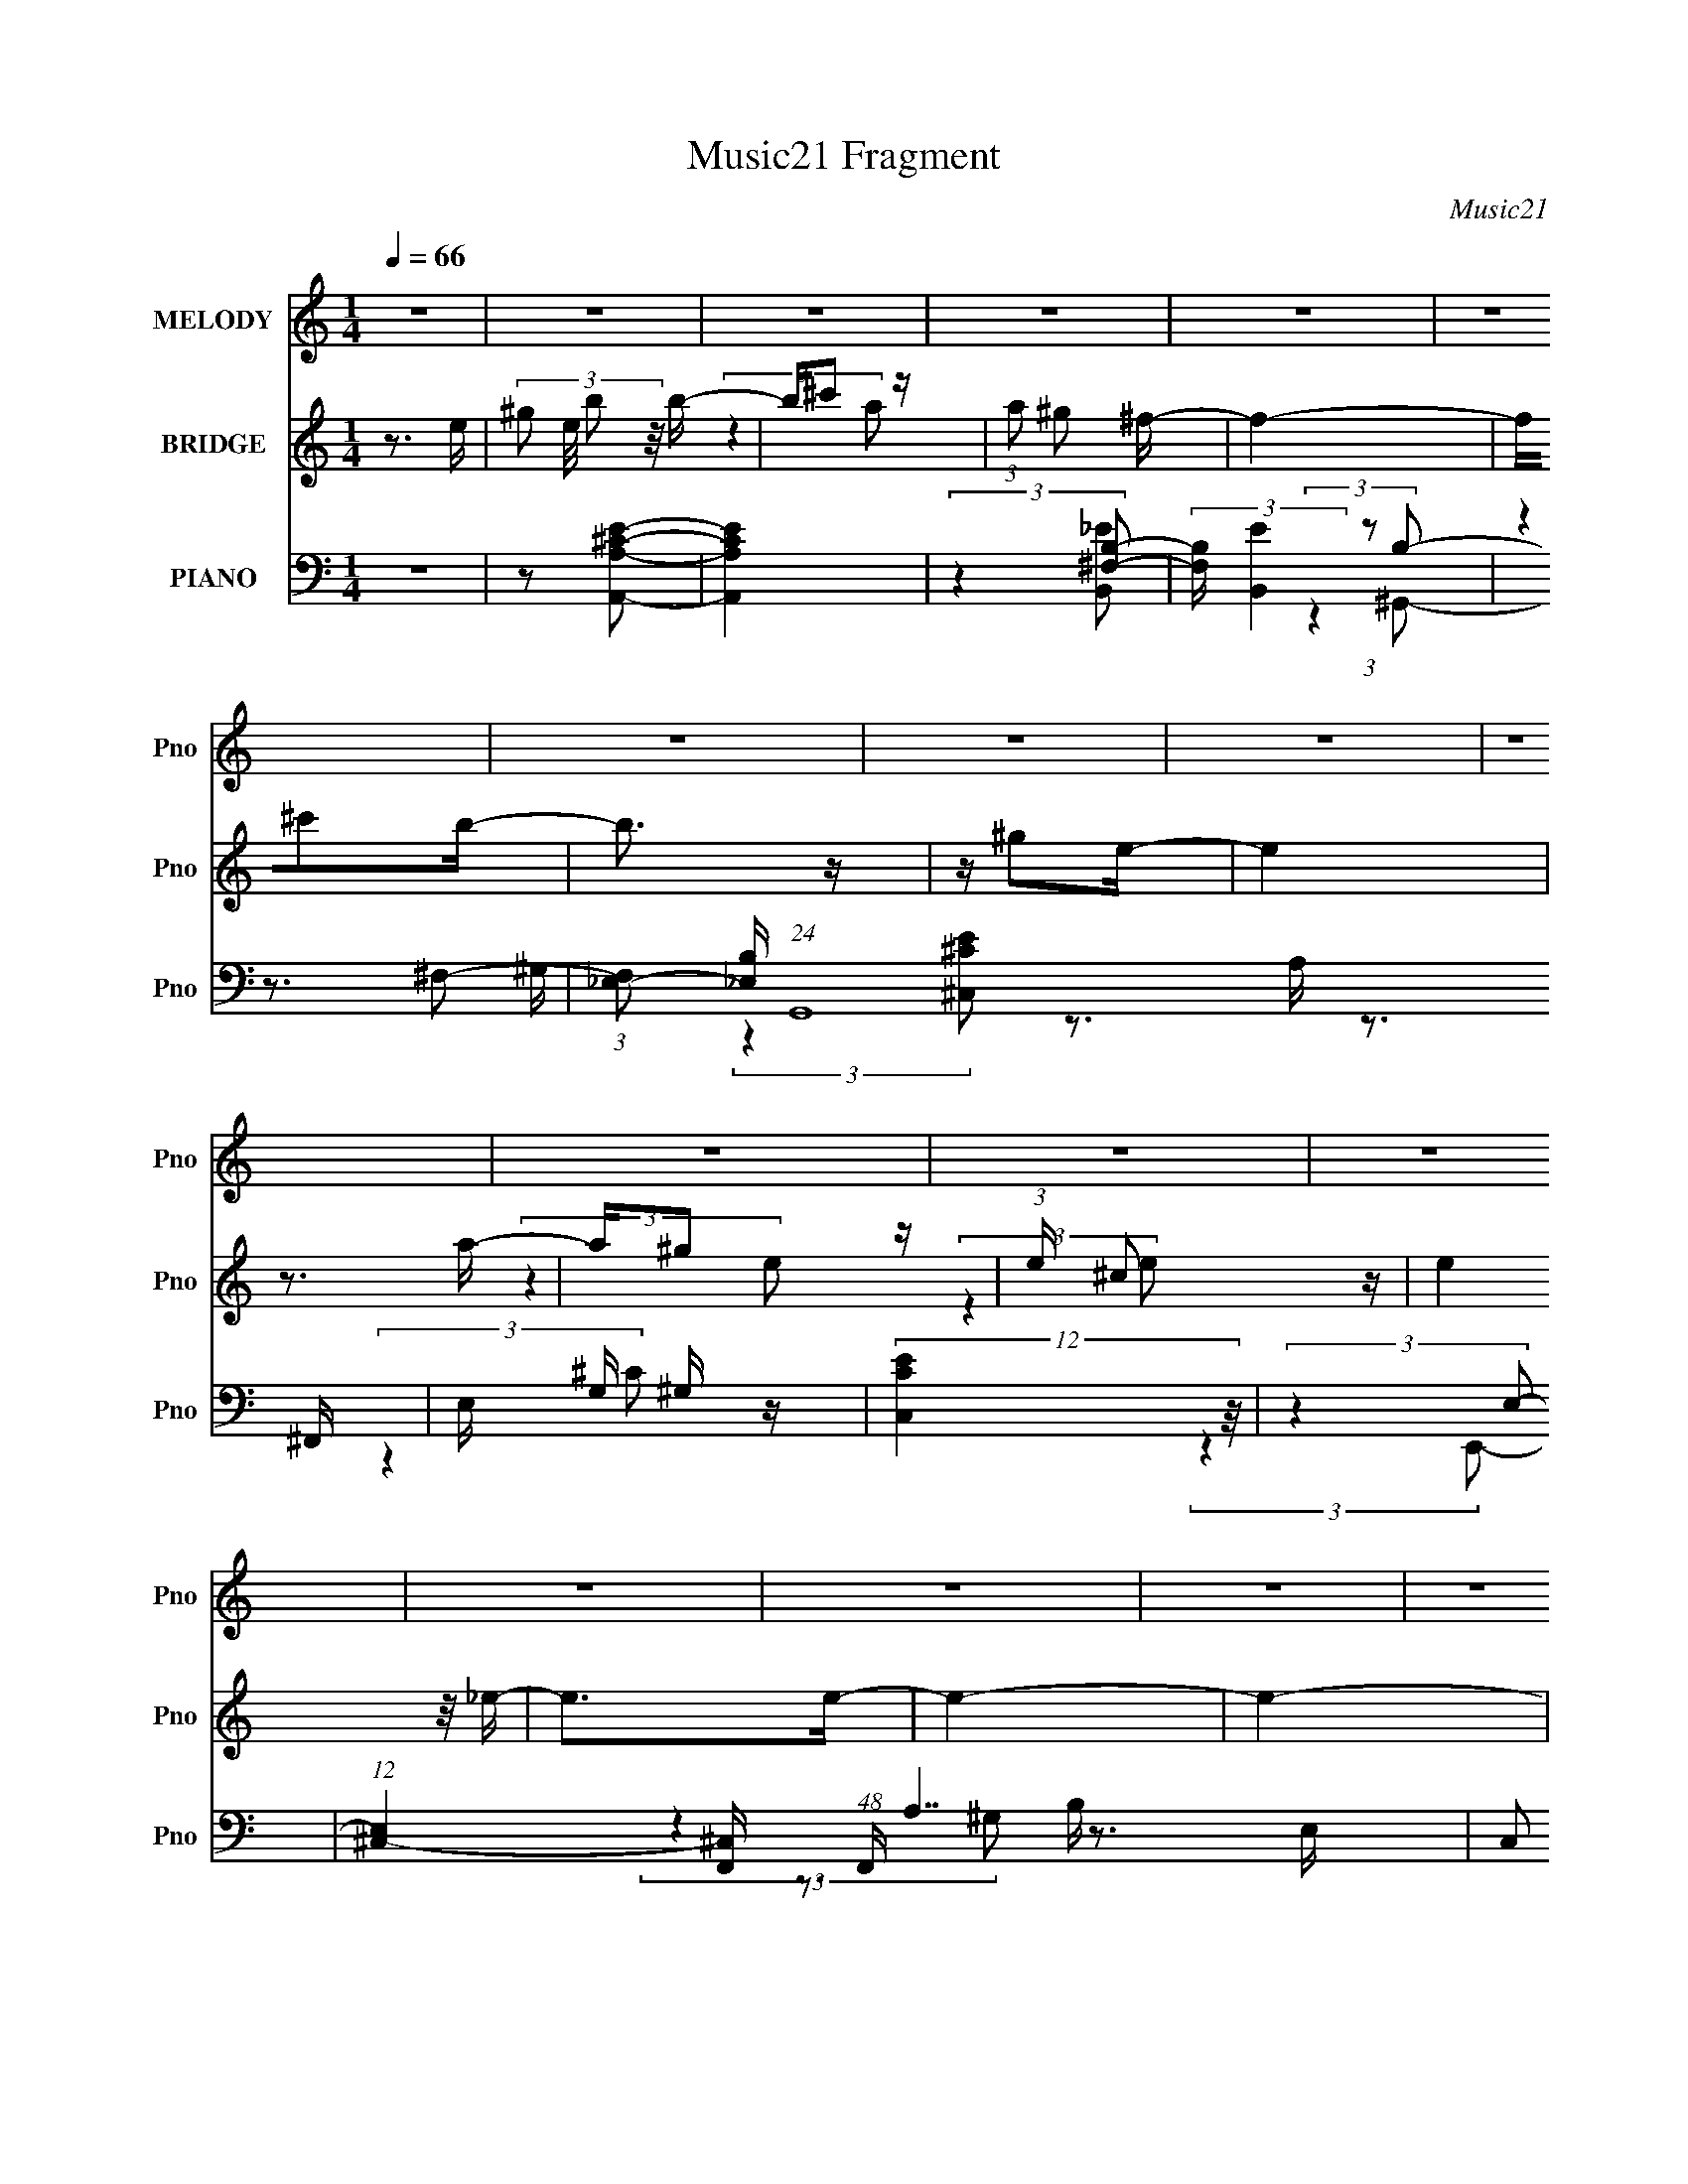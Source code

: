 X:1
T:Music21 Fragment
C:Music21
%%score ( 1 2 ) ( 3 4 5 ) ( 6 7 8 9 )
L:1/16
Q:1/4=66
M:1/4
I:linebreak $
K:none
V:1 treble nm="MELODY" snm="Pno"
V:2 treble 
L:1/4
V:3 treble nm="BRIDGE" snm="Pno"
V:4 treble 
L:1/4
V:5 treble 
L:1/4
V:6 bass nm="PIANO" snm="Pno"
V:7 bass 
V:8 bass 
V:9 bass 
L:1/4
V:1
 z4 | z4 | z4 | z4 | z4 | z4 | z4 | z4 | z4 | z4 | z4 | z4 | z4 | z4 | z4 | z4 | z4 | z4 | z4 | %19
 z4 | z4 | z B,B,^F- | F^G z ^F- | FE^F2- | F4 | z (3[E_E]2 z/ =E2- | (3:2:2E z2 (3:2:2z ^F2- | %27
 (3:2:2F z/ ^G_E2- | E4 | z2 B, z | (3C z/ E2 (3:2:2z/ E2 | z (3^c2 z/ B2- | (3:2:2B4 z2 | %33
 z ^F2 z | G4- | G4- | (3:2:2G z2 z2 | z B,B,^G- | G2 z ^F- | FE^F2- | F4 | z [E_E] z =E- | %42
 E_E=E2- | E^c2 z | B4 | z2 B,^C- | C(3E2 z/ E2- | (3:2:2E z/ A2^G- | G4 | z ^F2E- | %50
[Q:1/4=63] E4- | E4- | E2 (3:2:2z E2 | (3^G2B2B2 |[Q:1/4=66] z ^c3- | c4 | z3 ^c | %57
 z (3:2:2B2 z ^c- | c2B2- | B4- | B z3 | z ^GB z | (3^F2F2F2- | (3:2:2F z/ E2 z | %64
 (3E z/ B,2 (3:2:2z/ ^c2- | (3:2:2c z/ _e^c2- | c2<B2- | B4 | z3 E | (3^G2B2 z/ B | z ^c3- | c4- | %72
 c z2 e | (3_e2^c2 z/ c- | c (3:2:2z/ B-(3:2:4B z/ B-B/- | B(3^f2 z/ e2- | e4- | e4- | %78
 (3:2:2e z2 z2 | z4 | z B^c^G- | G^FF2 | z E3- | E2>^F2- | F2 z E- |[Q:1/4=65] E4-[Q:1/4=64] | %86
[Q:1/4=63] E4- | E4[Q:1/4=65] | z B,B,[Q:1/4=66]^F- | F^G z ^F- | FE^F2- | F4 | %92
 z (3[E_E]2 z/ =E2- | (3:2:2E z2 (3:2:2z ^F2- | (3:2:2F z/ ^G_E2- | E4 | z2 B, z | %97
 (3C z/ E2 (3:2:2z/ E2 | z (3^c2 z/ B2- | (3:2:2B4 z2 | z ^F2 z | G4- | G4- | (3:2:2G z2 z2 | %104
 z B,B,^G- | G2 z ^F- | FE^F2- | F4 | z[Q:1/4=65] [E_E] z =E- | E_E=E2- | E^c2 z | B4 | z2 B,^C- | %113
 C(3E2 z/ E2- | (3:2:2E z/ A2^G- | G4 | z ^F2E- |[Q:1/4=66] E4- |[Q:1/4=67] E4- | E2 z2 | z4 | z4 | %122
 z4 | z4 | z4 | z4 | z4 |[Q:1/4=65] z4 | z3[Q:1/4=66] z | z4 |[Q:1/4=67] z4 | %131
[Q:1/4=69] z3[Q:1/4=67] z | z4 |[Q:1/4=65] z4 | z4 | z4 | z4 | z4 | z4 | z4 | z2[Q:1/4=64] z2 | %141
 z4 | (3:2:2z4[Q:1/4=62] z2 | (3:2:2z4 F2 | (3A2c2c2 |[Q:1/4=66] z d3- | d4 | z3 d | %148
 z (3:2:2c2 z d- | d2c2- | c4- | c z3 | z Ac z | (3G2G2G2- | (3:2:2G z/ F2 z | %155
 (3F z/ C2 (3:2:2z/ d2- | (3:2:2d z/ ed2- | d2<c2- | c4 | z3 F | (3A2c2 z/ c | z d3- | %162
[Q:1/4=66] d4- |[Q:1/4=65] d z2 f | (3e2d2 z/ d- | d (3:2:2z/ c-(3:2:4c z/ c-c/- | c(3g2 z/ f2- | %167
 f4- | f4- | (3:2:2f z2 z2 | z4 | z cdA- | AGG2 | z F3- | F2>G2- | G2 z F- | F4- | F4- | F4 | %179
 z cdA- | AG z G- | GFF2- |[Q:1/4=62] F4 | z G3 | z F3- | F4- | F3 z |[Q:1/4=63] z3[Q:1/4=64] z |] %188
V:2
 x | x | x | x | x | x | x | x | x | x | x | x | x | x | x | x | x | x | x | x | x | x | x | x | %24
 x | x | x | x | x | (3:2:2z ^C/- | x | x | x | (3:2:2z ^G/- | x | x | x | x | x | x | x | x | x | %43
 (3:2:2z B/- | x | x | x | x | x | x | x | x | x | x | x | x | x | z/ (3:2:2^G/ z/4 | x | x | x | %61
 (3:2:2z ^G/ | x | (3:2:2z E/- | x | x | x | x | x | x | x | x | x | x | x | x | x | x | x | x | %80
 x | x | x | x | x | x | x | x | x | x | x | x | x | x | x | x | (3:2:2z ^C/- | x | x | x | %100
 (3:2:2z ^G/- | x | x | x | x | x | x | x | x | x | (3:2:2z B/- | x | x | x | x | x | x | x | x | %119
 x | x | x | x | x | x | x | x | x | x | x | x | x | x | x | x | x | x | x | x | x | x | x | x | %143
 x | x | x | x | x | z/ (3:2:2A/ z/4 | x | x | x | (3:2:2z A/ | x | (3:2:2z F/- | x | x | x | x | %159
 x | x | x | x | x | x | x | x | x | x | x | x | x | x | x | x | x | x | x | x | x | x | x | x | %183
 x | x | x | x | x |] %188
V:3
 z3 e- | (3:2:4^g2 e/ b2 z/ b- | b^c'2 z | (3:2:1a2 ^g2 ^f- | f4- | f^c'2b- | b3 z | z ^g2e- | e4 | %9
 z3 a- | a^g2 z | (3:2:1e x/3 ^c2 z | (3:2:2e4 z/ _e- | e2>e2- | e4- | e4- | e3 (3:2:1[A^c]2- | %17
 (3:2:2[Ac]4 z/ [^GB]- | [GB]4- | [GB]4- | [GB]4- | [GB]2 z2 | z4 | z4 | z4 | z4 | z4 | z4 | z4 | %29
 z4 | z4 | z4 | z4 | z4 | z B2 z | (3:2:1e x/3 ^G2 z | z2 ^G2- | G^F2 z | [GE]4 | z4 | z4 | z4 | %42
 z4 | z4 | z4 | z4 | z4 | z4 | z4 | z3 [^GE]- |[Q:1/4=63] [GE]4- | [GE]4- (3:2:1A2- | %52
 [GE]2 (3:2:2A4 B2- | (6:5:1B2 z (3:2:1[A^c]2- |[Q:1/4=66] [Ac]4- | (3:2:2[Ac]4 z/ [B^F]- | %56
 [BF]3 (3:2:1A2- | (3:2:2A4 [B^G]2- | [BG]4- | (3:2:2[BG]4 ^c2- | c4- | (6:5:1c2 z (3:2:1[A^F]2- | %62
 [AF]4- | (6:5:1[AF]2 z (3:2:1^F2- | F4- | (3:2:1F2 E2 ^G- | G4- | (6:5:1G2 A2 B- | B4- | B2>A2- | %70
 A4- | A4- ^c- | A3 c4- | (6:5:1c2 A2 z | B4- | (3:2:2B2 z2 [^c^G]- | [cG]4- | [cG]4 | z4 | z4 | %80
 z4 | z4 | z4 | z4 | z3 [Be^g]- |[Q:1/4=65] [Beg]4-[Q:1/4=64] |[Q:1/4=63] [Beg]4- | %87
 [Beg]4-[Q:1/4=65] | [Beg]2 (3:2:2z[Q:1/4=66] z2 | z4 | z4 | z4 | z4 | z4 | z4 | z3 e- | e_e2 z | %97
 c4- | (3:2:2c4 z/ _e- | e4- | e ^F2 z | (3:2:1G2 B2 e- | e^G2^c- | c2>A2- | A3 z | z4 | z4 | %107
 z3 ^F- | F2>[Q:1/4=65]^G2- | G4- | G2 z ^G- | G4 ^F- | F3 (3:2:1E2- | E4- | (3:2:2E4 z2 | z4 | %116
 z4 |[Q:1/4=66] z4 |[Q:1/4=67] z4 | z3 e- | e_e2e- | e2^c2- | c[_e=e] z ^f- | f3 (3:2:1e2- | %124
 (3:2:4e2 ^g2 z/ g2- | (6:5:2g2 [^fe]2 (3:2:2z/ ^c- (3:2:1c/- | c4- |[Q:1/4=65] c z3 | %128
[Q:1/4=66] z [^ce]^g z | (12:11:1b4 a- |[Q:1/4=67] ^g (3:2:1a/ z a [ag] | %131
[Q:1/4=69] (3^f2^g2 z/[Q:1/4=67] [gf] | (3e2^f2 z/ F- |[Q:1/4=65] F4 | z [DF]_B z | d z dd- | %136
 d2[c_B]c- | c4- | (6:5:2c2 [Ac]2 (3:2:2z/ a- (3:2:1a/- | a3 (3:2:1g2- | (3:2:2g4[Q:1/4=64] d'2- | %141
 (3:2:2d'4 c'2- | (6:5:1c'2 z[Q:1/4=62] (3:2:1[_ba]2 | (3[ga]2[gf]2[gf]2 | (3[ef]2[ed]2_B2- | %145
[Q:1/4=66] B4- c4 | (6:5:2B2 z2 [cG]- | [cG]2 z _B- | B3 (3:2:1[cA]2- | [cA]4- | %150
 (3:2:2[cA]4 z/ d- | d4- | d2 z [_BG]- | [BG]4- | [BG]2 z G- | G4- | GF2A- | A4- | %158
 (6:5:1A2 _B2 c- | c4- | c2>_B2- | B4- |[Q:1/4=66] B4- d- |[Q:1/4=65] B3 d4- | %164
 (6:5:1[d_B]2 _B5/3 (3:2:1z | c4- | c z2 [dA]- | [dA]4- | [dA]4 | z4 | z4 | z4 | z4 | z4 | z4 | %175
 z3 C- | C2>[FG]2 | z (3:2:2A4 z/ | B (3:2:2A4 z/ | GF2G- | G4- | G4- |[Q:1/4=62] G4- | G3 z | z4 | %185
 z4 | z3 f- |[Q:1/4=63] (6:5:2f2 e2 (3:2:2z/[Q:1/4=64] e- (3:2:1e/- |[Q:1/4=66] e3 (3:2:1d2- | %189
 d4- | (3e4 d f2- | (3:2:4g2 f z2 g2- | (3:2:1g4 c2- | c2f2- | f4 | z (3:2:2A4 z/ | B2>G2- | %197
 G2>f2- | f4- | f4 g- | g2>f2- | f2>f2- | f4 | _b4 | [af]4- | [af]4- | [af]4- | [af]4- | [af]4- | %209
 [af]4- | [af] z3 |] %211
V:4
 x | x13/12 | (3:2:2z a/- | x13/12 | x | x | x | x | x | x | (3:2:2z e/- | (3:2:2z e/- | x | x | %14
 x | x | x13/12 | x | x | x | x | x | x | x | x | x | x | x | x | x | x | x | x | x | (3:2:2z e/- | %35
 (3:2:2z A/ | x | (3:2:2z [^GE]/- | x | x | x | x | x | x | x | x | x | x | x | x | x | x4/3 | %52
 x3/2 | x | x | x | x13/12 | x | x | x | x | x | x | x | x | x13/12 | x | x7/6 | x | x | x | x5/4 | %72
 x7/4 | (3:2:2z B/- x/6 | x | x | x | x | x | x | x | x | x | x | x | x | x | x | x | x | x | x | %92
 x | x | x | x | (3:2:2z ^c/- | x | x | x | (3:2:2z ^G/- | x13/12 | x | x | x | x | x | x | x | x | %110
 x | x5/4 | x13/12 | x | x | x | x | x | x | x | x | x | x | x13/12 | x13/12 | x13/12 | x | x | %128
 (3:2:2z b/- | x7/6 | x13/12 | x | x | x | (3:2:2z d/ | x | x | x | x13/12 | x13/12 | x | x | x | %143
 x | z3/4 d/4 | x2 | x | x | x13/12 | x | x | x | x | x | x | x | x | x | x7/6 | x | x | x | x5/4 | %163
 x7/4 | z3/4 c/4- | x | x | x | x | x | x | x | x | x | x | x | x | z3/4 _B/4- | z3/4 G/4- | x | %180
 x | x | x | x | x | x | x | x13/12 | x13/12 | x | x7/6 | x7/6 | x7/6 | x | x | z3/4 _B/4- | x | %197
 x | x | x5/4 | x | x | x | z3/4 [af]/4- | x | x | x | x | x | x | x |] %211
V:5
 x | x13/12 | x | x13/12 | x | x | x | x | x | x | x | x | x | x | x | x | x13/12 | x | x | x | x | %21
 x | x | x | x | x | x | x | x | x | x | x | x | x | x | x | x | x | x | x | x | x | x | x | x | %45
 x | x | x | x | x | x | x4/3 | x3/2 | x | x | x | x13/12 | x | x | x | x | x | x | x | x | %65
 x13/12 | x | x7/6 | x | x | x | x5/4 | x7/4 | x7/6 | x | x | x | x | x | x | x | x | x | x | x | %85
 x | x | x | x | x | x | x | x | x | x | x | x | x | x | x | x | x13/12 | x | x | x | x | x | x | %108
 x | x | x | x5/4 | x13/12 | x | x | x | x | x | x | x | x | x | x | x13/12 | x13/12 | x13/12 | x | %127
 x | x | x7/6 | x13/12 | x | x | x | x | x | x | x | x13/12 | x13/12 | x | x | x | x | z3/4 c/4- | %145
 x2 | x | x | x13/12 | x | x | x | x | x | x | x | x | x | x7/6 | x | x | x | x5/4 | x7/4 | x | x | %166
 x | x | x | x | x | x | x | x | x | x | x | x | x | x | x | x | x | x | x | x | x | x13/12 | %188
 x13/12 | x | x7/6 | x7/6 | x7/6 | x | x | x | x | x | x | x5/4 | x | x | x | x | x | x | x | x | %208
 x | x | x |] %211
V:6
 z4 | z2 [A,^CA,,E]2- | [A,CA,,E]4 | (3:2:2z4 [^F,B,]2- | (3:2:2[F,B,] [B,,E]4 (3:2:1z2 | %5
 (3:2:2z4 ^F,2- | (3:2:1[F,_E,-]2 [_E,-B,]8/3 (24:19:1G,,16 | E, G, ^G, z | (12:11:2[C,CE]4 z/ | %9
 (3:2:2z4 E,2- | (12:11:1[E,^C,-]4 [^C,-F,,]/3 (48:41:1F,,640/41 A,7 | C,2 C4- E,2 | %12
 (6:5:1C2 z (3:2:1[^F,B,,B,]2- | (6:5:1[F,B,,B,]2 x/3 (3:2:2E,2 z | %14
 (12:11:2[G,B,,]4 E,,16 B,4- B, | [E,^G,]3 (3:2:2^G, z/ | (3:2:1E/ x7/3 (3:2:1[E,A,]2- | %17
 (3:2:1[E,A,E,-]2 [E,-A,,C]8/3 | E, (48:41:1[E,,B,,-]16 B,4 G, | [B,,^G,-]8 E,3 | %20
 G, (6:5:1[EE,]2 E,/3 z | (3:2:2z4 [E,^G,E,,]2- | (12:11:1[E,G,E,,]4 B,,3 | (3:2:2z4 ^F,2 | %24
 (6:5:1[B,^F,]2 [^F,B,,E]4/3 (3:2:1[B,,E]2 | (3:2:2z4 [E^G,]2- | %26
 (3:2:1[EG,^G,,]2 (3:2:1[^G,,C,,]7/2 C,,5/3 | [G,C] x5/3 (3:2:1^F,2 | (12:11:1[EB,,^F,]4 (3:2:1z/ | %29
 z2 E,A,,- | [A,,E,]4 (6:5:1A,2 C4- C | (3:2:1A,/ x7/3 (3:2:1^F,2 | %32
 (3:2:1[B,^F,]2 (3:2:1[^F,B,,]7/2 B,,5/3 | (3:2:1[B,E] x2 (3:2:1[E,^G,]2- | %34
 (3:2:1[E,G,B,,-]4 [B,,-E,,]4/3 (12:7:1E,,40/7 | [B,,E,] (3:2:1E x/3 E, z | z2 ^F, z | %37
 (6:5:1[E^F,]2 x (3:2:1E,,2- | (12:7:2[E,,B,,]8 E,4 (6:5:1G,2 | z2 ^F, z | %40
 (6:5:1[B,E_E,-]2 [_E,-B,,]7/3 (12:7:1B,,4 | E, (6:5:1[B,^F,]2 ^G, (3:2:1z/ | [CC,^G,]4 | %43
 (6:5:1E2 x (3:2:1^G,2- | (3:2:1[G,_E,]2 [_E,B,G,,E]8/3 (12:11:1[B,G,,E]12/11 | z2 E,A,,- | %46
 [A,,E,-]7 (6:5:1C2 | (3:2:1E,2 [A,^F,] (3:2:2^F,3/2 z | %48
 (3:2:1[B,^F,-]4 [^F,-B,,]4/3 (24:17:1B,,104/17 E7 | F,2 (6:5:1[B,E,-^G,-]2 (3:2:1[E,^G,]/- | %50
[Q:1/4=63] (3:2:1[E,G,B,,-]4 [B,,-E,,]4/3 E,,14/3 | [B,,E,]2 (3:2:1B, (3:2:1E,,2- | %52
 (12:11:2[E,,B,,]4 [G,DE,] | (3:2:1[B,E,G,B,,]4 B,,/3 z | %54
[Q:1/4=66] (6:5:1[A,CE,-]2 [E,-A,,]7/3 (6:5:1A,,26/5 | (3E,4 [CEA,]2 A, | (3:2:1C2 A, z [A,^CE]- | %57
 [A,CE] (3[A,,A,]2 z/ [^G,B,]2- | (3:2:1[G,B,_E,]2 [_E,G,,]8/3 G,,4/3 | z3 ^C,,- | %60
 (24:13:1[C,,^G,,]8 [CG,] | (3:2:1[G,C] x2 (3:2:1[^F,^C]2- | %62
 (3:2:1[F,C^C,-]2 [^C,-F,,]8/3 (3:2:1F,,4 | C, (3:2:1[F,A,] x (3:2:1_E2- | %64
 (3:2:1[E^F,]2 [^F,B,,]5/3 B,,7/3 | z (3A,2 z/ E,,2- | (24:17:2[E,,B,,-]8 [E,G,]2 | %67
 [B,,^G,A,]2 (3[^G,A,]/ z/ B,2- | (3:2:2B, [E,,B,,]4 | (3:2:1[DE,G,] x/3 (3E,,2 z/ [A,^C]2- | %70
 (3:2:2[A,C] [A,,A,-]8 | (3:2:1A, [EE,]2 E,/3 z | (12:11:2A,,4 [A,C] [A,^CE,] (3:2:1z/ | %73
 (3:2:1z4 ^G, (3:2:1z/ | (3:2:1[B,E] G,,2 [_E,^G,]2 [C^F,C,]- | [CF,C,] x5/3 (3:2:1^G,2 | %76
 (3:2:1[CE^G,,-]4 [^G,,-C,,]4/3 (48:37:1C,,528/37 | G,,4- G, (3:2:2^G2 [G^ce]2- | G,,4 [Gce]4- | %79
 (3:2:2[Gce] z2 z2 | (3:2:2z4 ^F,2- | (6:5:1[F,^C,-]2 [^C,-A,C]7/3 (3:2:1[A,C]/ (24:17:1F,,8 | %82
 C,2 (6:5:1F,2 A, [^F,A,^F,,C]2- | [F,A,F,,C]4 | (3:2:2z4 [E,^G,]2- | %85
[Q:1/4=65] (3:2:1[E,G,B,,-]4 [B,,-E,,]4/3 E,,41/3[Q:1/4=64] |[Q:1/4=63] (48:31:1[B,,^G,]16 F, | %87
[Q:1/4=65] z (3:2:2E,4 z/ | (3:2:1[EE,]4 E,/3[Q:1/4=66] z | (12:11:1[E,,B,,]4 B,,/3 | %90
 (3:2:2z4 [_EB,,]2- | (12:11:1[EB,,^F,]4 (3:2:1z/ | (3:2:2z4 E2- | %93
 (6:5:1[E^G,]2 [^G,C,,]4/3 C,,5/3 | (3:2:1C x/3 (3^G,2 z/ ^F,2 | (12:11:1[EB,,]4 ^F,2 B,- | %96
 (3:2:1B,/ x7/3 (3:2:1A,,2- | (3[A,,A,]8 E,4 C2 | (3:2:1[CA,]4 A,/3 z | (3:2:1[B,,B,^F,]8 | %100
 (3:2:1[E^F,]2 ^F,5/3 z | (3:2:2[E,,B,,-]8 [G,E,]2 | B,, (3:2:1G, E,2 [A,A,,]- | %103
 [A,A,,] (3:2:2E,2 z/ ^F, (3:2:1z/ | (6:5:1[B,,B,^F,]2 ^F,/3 z E,- | [E,B,,]3 [B,,G,] G, E,,4 | %106
 (3:2:1E4 E, (3:2:2z/ [_EB,,]- (3:2:1[EB,,]/- | [EB,,]3 ^F,2 B, |[Q:1/4=65] z3 E- | %109
 E [C,,^G,]2 (3:2:2^G, z/ | z E2 z | (12:11:2B,,4 E2 (3:2:1^F,2 [B,F,] (3:2:1z/ | (3:2:2z4 ^C2- | %113
 (3:2:1[CE,]4 [E,A,,]/3 (6:5:1A,,38/5 | (3:2:1[A,E,]2 (3E,3/2 z/ B,,2- | %115
 (12:11:2B,,4 B,2 (3:2:1^F,2 [F,A,] (3:2:1z/ | (3:2:2z4 [E,^G,]2- | %117
[Q:1/4=66] (3[E,G,B,,]2 [B,,E,,]7/2 E,,80/17 | %118
[Q:1/4=67] (3:2:1[E,B,,^F,]/ (3[B,,^F,]3/2 z2 [^G,E,]2- | %119
 (3:2:1[G,E,B,,]2 (3:2:1[B,,E,,]7/2 E,,5/3 | [A,E,] B, z [A,^C]- | [A,C] [A,,E,A,^C]3 | %122
 (3:2:1[EA,] x/3 (3[^CE]2 z/ [B,,^F,]2- | (6:5:4[B,,F,B,]2 [B,B,E] z/ [^F_E]2- | %124
 (3:2:1[FEB,,]2 (3B,,3/2 z/ [E^C]2- | (6:5:1[EC^C,-]2 ^C,7/3- | [C,^G,]8 | %127
[Q:1/4=65] (3:2:2^G,4 G,2 |[Q:1/4=66] (3[_E^C]2 z2 D,,2- | (12:7:2[D,,A,,DAD]8 A | %130
[Q:1/4=67] [D^F] z D[D,,A,,]- |[Q:1/4=69] (6:5:1[D,,A,,D]2 D2/3<[Q:1/4=67][DA]2/3 z | %132
 ^FD z [D_B,] |[Q:1/4=65] [B,,_B,FB,]3(3:2:2B,/ z | z (3[D_B,]2 z/ _B,,2- | [B,,F,]4 | %136
 (3:2:1[BF]4 D, [_B,DC,,] z | C,4- | [G,C]3 C,8- C,2 | G,4- | (3G,4 [c'c]2[Q:1/4=64] [c'gcG,C,e]2 | %141
 z (3[cG,eC,g]2 z/ [cgG,eC,]2 |[Q:1/4=62] z (3[C,G,]2 z/ [G,C,]2 | %143
 (6:5:1[CcGEC,G,]2 (3[C,G,] z/ [GCcE]2- | (3:2:1[GCcEC,]4 [C,C,G,]/3 (6:5:1[C,G,_B,-D-]8/5 | %145
[Q:1/4=66] [B,DF,-]2 [F,-B,,]2 B,,5 | (12:11:1[F,_B,]4 [_B,DF]/3 (3:2:1[DF]7/2 (3:2:1B,2 | %147
 (6:5:1D2 _B, z [B,DF]- | [B,DF] [_B,,_B,] z [A,C]- | (6:5:1[A,CE,]2 [E,A,,]7/3 (24:13:1A,,48/13 | %150
 z3 [DA,]- | [DA,] (24:13:1[D,,A,,]8 | [A,D] x2 [G,D]- | [G,D] (24:17:1[G,,D,-]8 | %154
 D, (3:2:1[G,B,] x (3:2:1E2- | (3:2:1E2 C,4- G,2 C | (3:2:1C,/ x2/3 _B, z F,,- | %157
 [F,,C,-]6 (6:5:1[F,A,]2 | [C,A,_B,]2 z C- | C [F,,C,]4 | [EF,A,] F,, z [_B,D]- | %161
 [B,D] (24:13:1[B,,_B,-]8 |[Q:1/4=66] B, [FF,]2_B,,- |[Q:1/4=65] B,,4 [B,D] [_B,DF,]- | %164
 (3:2:1[B,DF,]/ x7/3 A, (3:2:1z/ | [CE] A,,2 [E,A,]2 [^CG,^C,]- | [CG,C,] x5/3 (3:2:1A,2 | %167
 [DFA,,-]3 (3:2:2[A,,-D,,]3/2 (16:18:1D,,544/37 | A,,4- A, (3:2:1A2 [Adf]- | A,,4- [Adf]4- | %170
 (3:2:2A,,/ [Adf]2 (12:7:1z4 | (3:2:2z4 G,2- | (6:5:1[G,D,-]2 [D,-B,D]7/3 [B,D]2/3 G,,6 | %173
 D,2 (6:5:2G,2 _B,2 (3:2:2z/ [G,B,G,,^C]- (3:2:1[G,B,G,,C]- | [G,B,G,,C]4- | %175
 (3:2:1[G,B,G,,C] x2 (3:2:1[F,A,]2- | (3:2:1[F,A,C,-]4 (3:2:1[C,-F,,]2 F,,41/3 | C,4- G, A,2 C | %178
 (6:5:1[C,F,]8 | [FF,]2>G,,2- | [G,,D,-]6 (6:5:2G,2 [B,D]4 | %181
 D,2 (6:5:2G,2 _B,2 (3:2:2z/ [G,B,G,,^C]- (3:2:1[G,B,G,,C]- |[Q:1/4=62] [G,B,G,,C]4- | %183
 (3:2:2[G,B,G,,C] z2 z F,,- | [F,,C,]8- F,,3 | C,4- A,3 F,2 C- | [C,A,]3 (6:5:1[CF,]2 | %187
[Q:1/4=63] [A,CFF,]2[Q:1/4=64] z F- |[Q:1/4=66] [FF,-]3 [F,-B,,] (24:17:2B,,112/17 B,2 | %189
 [F,D-]2 [D-B,]2 | [DG,]2 (3:2:2[G,C,]5/2 (4:5:1C,24/11 | (3:2:1[CE-] E10/3- | %192
 [EE,]2 (3:2:2[E,A,,] (4:5:1A,,36/11 | G, C3 [FD,,]2- | (3:2:1A,,4 [FD,,]3 (3:2:1[DA,]2- | %195
 (3:2:2[DA,] z2 z G,,- | [G,,D,]8- G,,4- G,, | [D,G,-]8 (6:5:1[B,D]2 | G,4- [B,G]4 [DG]4 | %199
 G, x2 F,- | (3:2:1F,/ [B,,F,]12 B,3 C | (3:2:2F/ z (3:2:2z/ [_BF]2 (3:2:1z/ [FB^c] | f4- | %203
 f z2 F,,- | F,,4- C,3- | (3:2:1[G,A,]2 [A,F,,-]5/3 F,,43/3- C,16- F,,7 C,7 | z [CF]2 z | %207
 [CFc] z2 [cf]- | (3:2:2[cf]/ z (3:2:2z/ [cfa]2 (3:2:1z2 | [cfc'] z3 | a z3 |] %211
V:7
 x4 | x4 | x4 | (3:2:2z4 [B,,_E]2- | x14/3 | (3:2:2z4 B,2- | z3 ^G,- x38/3 | (3:2:2z4 [^C,^CE]2- | %8
 x4 | z3 ^F,,- | (3:2:2z4 ^C2- x61/3 | x8 | x4 | (3:2:2z4 ^G,2- | z3 E,- x14 | z3 E- | %16
 (3:2:2z4 [A,,^C]2- | (3:2:2z4 E,,2- | z3 E,- x47/3 | z3 E- x7 | (3:2:1z4 A, (3:2:1z/ | x4 | %22
 x20/3 | (3:2:2z4 B,2- | (3:2:1z4 B, (3:2:1z/ x/3 | z3 ^C,,- | z3 [^G,^C]- x4/3 | %27
 (3:2:2z4 [_EB,,]2- | z3 B, | (3:2:2z4 A,2- | z3 A,- x20/3 | (3:2:2z4 B,2- | %32
 (3:2:2z4 [B,_E]2- x4/3 | (3:2:2z4 E,,2- | (3:2:2z4 E2- x10/3 | z2 [A,^CA,,]2 | z2 [B,B,,]2 | %37
 (3:2:2z4 E,2- | (3:2:2z4 [E^G,B,]2 x5 | (3:2:2z4 [B,_E]2- | (3:2:2z4 B,2- x7/3 | z3 [^C^C,]- | %42
 (3:2:2z4 E2- | (3:2:2z4 [B,^G,,_E]2- | (3:2:2z4 ^G,2 x | z2 A,2 | z3 A,- x14/3 | (3:2:2z4 B,2- | %48
 z3 B,- x34/3 | z3 E,,- | (3:2:2z4 B,2- x14/3 | (3:2:2z4 [^G,DE,]2- | (3:2:2z4 [B,E,^G,]2- x/3 | %53
 (3:2:2z4 [A,^C]2- | (3:2:2z4 [^CE]2- x13/3 | (3:2:2z4 ^C2- x | x13/3 | (3:2:2z4 ^G,,2- | %58
 (3:2:2z4 [^G,_E]2 x4/3 | z3 [^C^G,]- | (3:2:2z4 [^G,^C]2- x4/3 | (3:2:2z4 ^F,,2- | %62
 (3:2:2z4 [^F,A,]2- x8/3 | (3:2:2z4 ^F,2 | (3:2:2z4 B,2 x4/3 | (3:2:2z4 [E,^G,]2- | %66
 (3:2:2z4 E,2 x3 | (3:2:2z4 E,,2- | (3:2:2z4 [DE,^G,]2- x/3 | z3 A,,- | z3 E- x | (3:2:2z4 A,,2- | %72
 x17/3 | (3:2:2z4 [B,_E]2- | x17/3 | (3:2:2z4 [^CE]2- | z3 ^G,- x11 | x23/3 | x8 | x4 | %80
 (3:2:2z4 [A,^C]2- | z3 ^F,- x6 | x20/3 | x4 | z3 E,,- | z3 ^F,- x41/3 | (3:2:2z4 B,2 x22/3 | %87
 (3:2:2z4 E2- | (3:2:2z4 E,,2- | (3:2:1z4 [^G,B,] (3:2:1z/ | z3 ^F, | (3:2:1z4 B, (3:2:1z/ | %92
 z3 ^C,,- | (3:2:2z4 ^C2- x2/3 | (3:2:2z4 [_EB,,]2- | x20/3 | (3:2:2z4 E,2- | (3:2:2z4 ^C2- x16/3 | %98
 (3:2:2z4 [B,,B,]2- | (3:2:2z4 E2- x4/3 | (3:2:2z4 E,,2- | (3:2:2z4 ^G,2- x3 | x14/3 | %103
 z3 [B,,B,]- | z3 ^G,- | (3:2:2z4 ^G,2 x5 | x5 | x6 | z3 ^C,,- | (3:2:2z4 ^C2 | (3:2:2z4 B,,2- | %111
 x8 | (3:2:2z4 E,2 | (3:2:2z4 A,2- x16/3 | (3:2:2z4 ^F,2 | x23/3 | (3:2:2z4 E,,2- | z3 E,- x3 | %118
 (3:2:2z4 E,,2- | z3 [A,E,]- x4/3 | z3 [A,,E,]- | (3:2:2z4 [EA,]2- | (3:2:2z4 [B,_E]2- | %123
 (3:2:2z4 [B,_E^F,]2 | (3:2:2z4 ^C,,2 | z3 [^G^C] | z (3[^C^FC]2 z/ [FC]2 x4 | %127
 z [E^C](3:2:2[EC]2 z | (3:2:2z4 A2- | (3:2:2z4 A,,2 x4/3 | (3:2:1z4 [dD^FA] (3:2:1z/ | %131
 (3:2:2z4 [A,,D]2 | z3 _B,,- | z3 [_BF] | (3:2:2z4 [DF_B,]2 | z (3[_B,D]2 z/ [_BF]2- | x17/3 | %137
 z G,3- | z (3E2 z/ c2 x9 | z (3[ec]2 z/ [gc]2 | x16/3 | x4 | (3:2:2z4 [CcGE]2- | z3 [C,G,]- | %144
 z3 _B,,- x/3 | (3:2:2z4 [DF]2- x5 | z3 D- x11/3 | x14/3 | z3 A,,- | z3 [A,E] x2 | z3 D,,- | %151
 z3 [A,D]- x4/3 | z3 G,,- | (3:2:2z4 [G,_B,]2- x8/3 | (3:2:1z4 G, (3:2:1z/ | x25/3 | z3 [F,A,]- | %157
 z3 F, x11/3 | z3 F,,- | z3 [_EF,A,]- x | z3 _B,,- | z3 F- x4/3 | z3 [_B,D]- | x6 | z3 [CE]- | x6 | %166
 z3 [DF]- | z3 A,- x34/3 | x22/3 | x8 | x13/3 | z3 [_B,D]- | z3 G,- x20/3 | x20/3 | x4 | z3 F,,- | %176
 z3 G,- x41/3 | x8 | z3 F- x8/3 | (3:2:2z4 G,2- | z3 G,- x19/3 | x20/3 | x4 | x4 | z3 A,- x7 | %185
 x10 | z3 [A,CF]- x2/3 | z3 _B,,- | z3 _B,- x19/3 | (3:2:2z4 C,2- | (3:2:2z4 C2- x5/3 | %191
 (3:2:2z4 A,,2- | z2 G, z x5/3 | x6 | x7 | x4 | z3 [_B,D]- x9 | (3:2:2z4 [_B,G]2- x17/3 | x12 | %199
 z3 _B,,- | z3 F- x37/3 | x4 | x4 | x4 | (3:2:2z4 G,2- x3 | (3:2:2z4 [F,C]2 x130/3 | %206
 (3:2:2z4 [CFA]2 | x4 | x4 | x4 | [c'f']4 |] %211
V:8
 x4 | x4 | x4 | x4 | x14/3 | (3:2:2z4 ^G,,2- | x50/3 | x4 | x4 | z3 A,- | x73/3 | x8 | x4 | %13
 (3:2:2z4 E,,2- | x18 | x4 | x4 | z3 B,- | x59/3 | x11 | x4 | x4 | x20/3 | (3:2:2z4 [B,,_E]2- | %24
 x13/3 | x4 | x16/3 | x4 | x4 | z3 ^C- | x32/3 | (3:2:2z4 B,,2- | x16/3 | x4 | x22/3 | x4 | %36
 (3:2:2z4 _E2- | (3:2:2z4 ^G,2- | x9 | (3:2:2z4 B,,2- | z3 ^F, x7/3 | x4 | x4 | x4 | x5 | %45
 (3:2:2z4 ^C2- | x26/3 | z3 B,,- | x46/3 | x4 | x26/3 | x4 | x13/3 | (3:2:2z4 A,,2- | %54
 (3:2:2z4 A,2- x13/3 | x5 | x13/3 | x4 | x16/3 | x4 | x16/3 | x4 | x20/3 | (3:2:2z4 B,,2- | x16/3 | %65
 x4 | x7 | x4 | x13/3 | x4 | x5 | (3:2:2z4 [A,^C]2- | x17/3 | z3 ^G,,- | x17/3 | z3 ^C,,- | x15 | %77
 x23/3 | x8 | x4 | (3:2:2z4 ^F,,2- | x10 | x20/3 | x4 | x4 | x53/3 | x34/3 | x4 | x4 | x4 | x4 | %91
 x4 | x4 | x14/3 | x4 | x20/3 | (3:2:2z4 ^C2- | x28/3 | (3:2:2z4 ^F,2 | x16/3 | %100
 (3:2:2z4 [^G,E,]2- | x7 | x14/3 | x4 | z3 E,,- | (3:2:2z4 E2- x5 | x5 | x6 | x4 | x4 | %110
 (3:2:2z4 _E2- | x8 | (3:2:2z4 A,,2- | x28/3 | (3:2:2z4 B,2- | x23/3 | x4 | x7 | x4 | x16/3 | x4 | %121
 x4 | x4 | x4 | x4 | x4 | x8 | z2 B, z | (3:2:2z4 D2 | x16/3 | x4 | x4 | x4 | x4 | x4 | %135
 (3:2:2z4 [D_B,F,]2 | x17/3 | z2 C z | z (3:2:2[GE]2 z2 x9 | x4 | x16/3 | x4 | x4 | x4 | x13/3 | %145
 (3:2:2z4 _B,2- x5 | x23/3 | x14/3 | x4 | x6 | x4 | x16/3 | x4 | x20/3 | z3 C,- | x25/3 | x4 | %157
 x23/3 | x4 | x5 | x4 | x16/3 | x4 | x6 | z3 A,,- | x6 | z3 D,,- | x46/3 | x22/3 | x8 | x13/3 | %171
 z3 G,,- | x32/3 | x20/3 | x4 | x4 | x53/3 | x8 | x20/3 | (3:2:2z4 [_B,D]2- | x31/3 | x20/3 | x4 | %183
 x4 | x11 | x10 | x14/3 | z3 _B,- | x31/3 | x4 | x17/3 | x4 | z2 C2- x5/3 | x6 | x7 | x4 | x13 | %197
 z3 [DG]- x17/3 | x12 | z3 _B,- | x49/3 | x4 | x4 | x4 | x7 | x142/3 | x4 | x4 | x4 | x4 | x4 |] %211
V:9
 x | x | x | x | x7/6 | x | x25/6 | x | x | x | x73/12 | x2 | x | z3/4 B,/4- | x9/2 | x | x | %17
 z3/4 ^G,/4- | x59/12 | x11/4 | x | x | x5/3 | x | x13/12 | x | x4/3 | x | x | x | x8/3 | x | %32
 x4/3 | x | x11/6 | x | x | x | x9/4 | x | x19/12 | x | x | x | x5/4 | x | x13/6 | z3/4 _E/4- | %48
 x23/6 | x | x13/6 | x | x13/12 | x | x25/12 | x5/4 | x13/12 | x | x4/3 | x | x4/3 | x | x5/3 | x | %64
 x4/3 | x | x7/4 | x | x13/12 | x | x5/4 | x | x17/12 | x | x17/12 | x | x15/4 | x23/12 | x2 | x | %80
 x | x5/2 | x5/3 | x | x | x53/12 | x17/6 | x | x | x | x | x | x | x7/6 | x | x5/3 | x | x7/3 | %98
 x | x4/3 | x | x7/4 | x7/6 | x | x | x9/4 | x5/4 | x3/2 | x | x | x | x2 | x | x7/3 | x | x23/12 | %116
 x | x7/4 | x | x4/3 | x | x | x | x | x | x | x2 | x | x | x4/3 | x | x | x | x | x | x | x17/12 | %137
 (3:2:2z E/ | x13/4 | x | x4/3 | x | x | x | x13/12 | x9/4 | x23/12 | x7/6 | x | x3/2 | x | x4/3 | %152
 x | x5/3 | x | x25/12 | x | x23/12 | x | x5/4 | x | x4/3 | x | x3/2 | x | x3/2 | x | x23/6 | %168
 x11/6 | x2 | x13/12 | x | x8/3 | x5/3 | x | x | x53/12 | x2 | x5/3 | x | x31/12 | x5/3 | x | x | %184
 x11/4 | x5/2 | x7/6 | x | x31/12 | x | x17/12 | x | x17/12 | x3/2 | x7/4 | x | x13/4 | x29/12 | %198
 x3 | z3/4 ^C/4- | x49/12 | x | x | x | x7/4 | x71/6 | x | x | x | x | x |] %211
